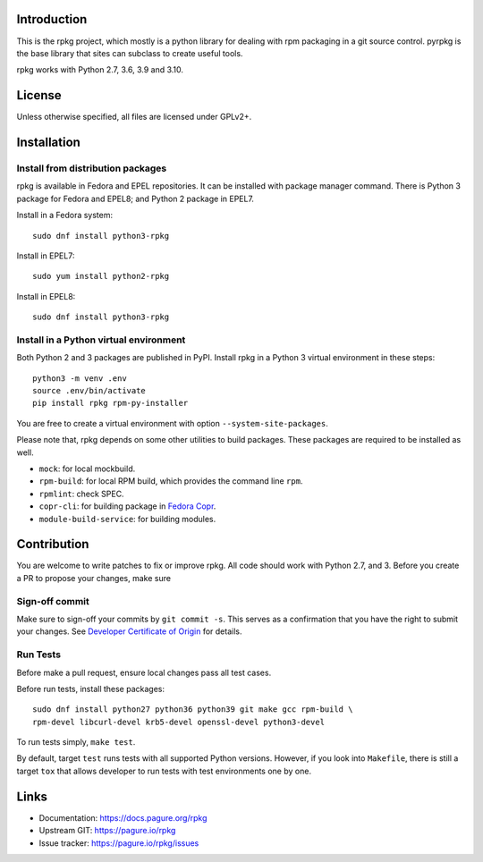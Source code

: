 Introduction
============

This is the rpkg project, which mostly is a python library for dealing with
rpm packaging in a git source control.  pyrpkg is the base library that sites
can subclass to create useful tools.

rpkg works with Python 2.7, 3.6, 3.9 and 3.10.

License
=======

Unless otherwise specified, all files are licensed under GPLv2+.

Installation
============

Install from distribution packages
----------------------------------

rpkg is available in Fedora and EPEL repositories. It can be installed with
package manager command. There is Python 3 package for Fedora and EPEL8;
and Python 2 package in EPEL7.

Install in a Fedora system::

    sudo dnf install python3-rpkg

Install in EPEL7::

    sudo yum install python2-rpkg

Install in EPEL8::

    sudo dnf install python3-rpkg

Install in a Python virtual environment
---------------------------------------

Both Python 2 and 3 packages are published in PyPI. Install rpkg in a Python 3
virtual environment in these steps::

    python3 -m venv .env
    source .env/bin/activate
    pip install rpkg rpm-py-installer

You are free to create a virtual environment with option ``--system-site-packages``.

Please note that, rpkg depends on some other utilities to build packages. These
packages are required to be installed as well.

* ``mock``: for local mockbuild.
* ``rpm-build``:  for local RPM build, which provides the command line ``rpm``.
* ``rpmlint``: check SPEC.
* ``copr-cli``: for building package in `Fedora Copr`_.
* ``module-build-service``: for building modules.

.. _`Fedora Copr`: https://copr.fedorainfracloud.org/

Contribution
============

You are welcome to write patches to fix or improve rpkg. All code should work
with Python 2.7, and 3. Before you create a PR to propose your changes,
make sure

Sign-off commit
---------------

Make sure to sign-off your commits by ``git commit -s``. This serves as a
confirmation that you have the right to submit your changes. See `Developer
Certificate of Origin`_ for details.

.. _Developer Certificate of Origin: https://developercertificate.org/

Run Tests
---------

Before make a pull request, ensure local changes pass all test cases.

Before run tests, install these packages::

    sudo dnf install python27 python36 python39 git make gcc rpm-build \
    rpm-devel libcurl-devel krb5-devel openssl-devel python3-devel

To run tests simply, ``make test``.

By default, target ``test`` runs tests with all supported Python versions.
However, if you look into ``Makefile``, there is still a target ``tox`` that
allows developer to run tests with test environments one by one.

Links
=====

* Documentation: https://docs.pagure.org/rpkg
* Upstream GIT: https://pagure.io/rpkg
* Issue tracker: https://pagure.io/rpkg/issues

